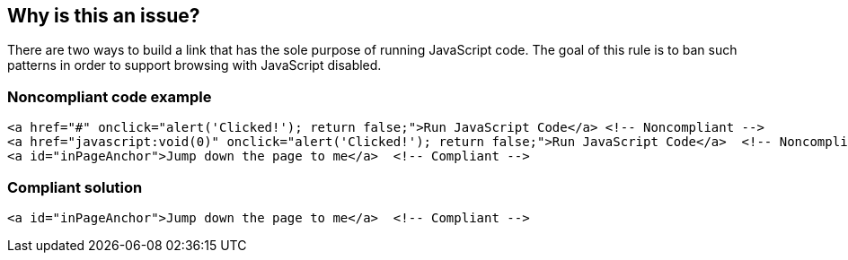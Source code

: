 == Why is this an issue?

There are two ways to build a link that has the sole purpose of running JavaScript code. The goal of this rule is to ban such patterns in order to support browsing with JavaScript disabled.


=== Noncompliant code example

[source,text]
----
<a href="#" onclick="alert('Clicked!'); return false;">Run JavaScript Code</a> <!-- Noncompliant -->
<a href="javascript:void(0)" onclick="alert('Clicked!'); return false;">Run JavaScript Code</a>  <!-- Noncompliant -->
<a id="inPageAnchor">Jump down the page to me</a>  <!-- Compliant -->
----


=== Compliant solution

[source,text]
----
<a id="inPageAnchor">Jump down the page to me</a>  <!-- Compliant -->
----

